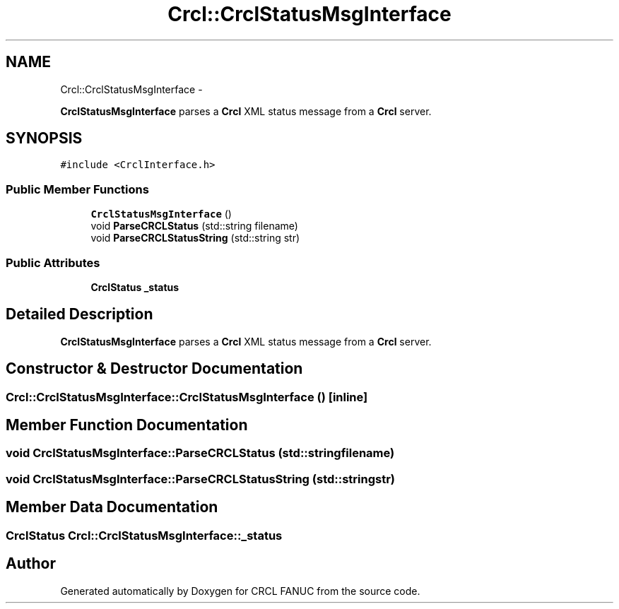 .TH "Crcl::CrclStatusMsgInterface" 3 "Fri Apr 15 2016" "CRCL FANUC" \" -*- nroff -*-
.ad l
.nh
.SH NAME
Crcl::CrclStatusMsgInterface \- 
.PP
\fBCrclStatusMsgInterface\fP parses a \fBCrcl\fP XML status message from a \fBCrcl\fP server\&.  

.SH SYNOPSIS
.br
.PP
.PP
\fC#include <CrclInterface\&.h>\fP
.SS "Public Member Functions"

.in +1c
.ti -1c
.RI "\fBCrclStatusMsgInterface\fP ()"
.br
.ti -1c
.RI "void \fBParseCRCLStatus\fP (std::string filename)"
.br
.ti -1c
.RI "void \fBParseCRCLStatusString\fP (std::string str)"
.br
.in -1c
.SS "Public Attributes"

.in +1c
.ti -1c
.RI "\fBCrclStatus\fP \fB_status\fP"
.br
.in -1c
.SH "Detailed Description"
.PP 
\fBCrclStatusMsgInterface\fP parses a \fBCrcl\fP XML status message from a \fBCrcl\fP server\&. 
.SH "Constructor & Destructor Documentation"
.PP 
.SS "Crcl::CrclStatusMsgInterface::CrclStatusMsgInterface ()\fC [inline]\fP"

.SH "Member Function Documentation"
.PP 
.SS "void CrclStatusMsgInterface::ParseCRCLStatus (std::stringfilename)"

.SS "void CrclStatusMsgInterface::ParseCRCLStatusString (std::stringstr)"

.SH "Member Data Documentation"
.PP 
.SS "\fBCrclStatus\fP Crcl::CrclStatusMsgInterface::_status"


.SH "Author"
.PP 
Generated automatically by Doxygen for CRCL FANUC from the source code\&.

